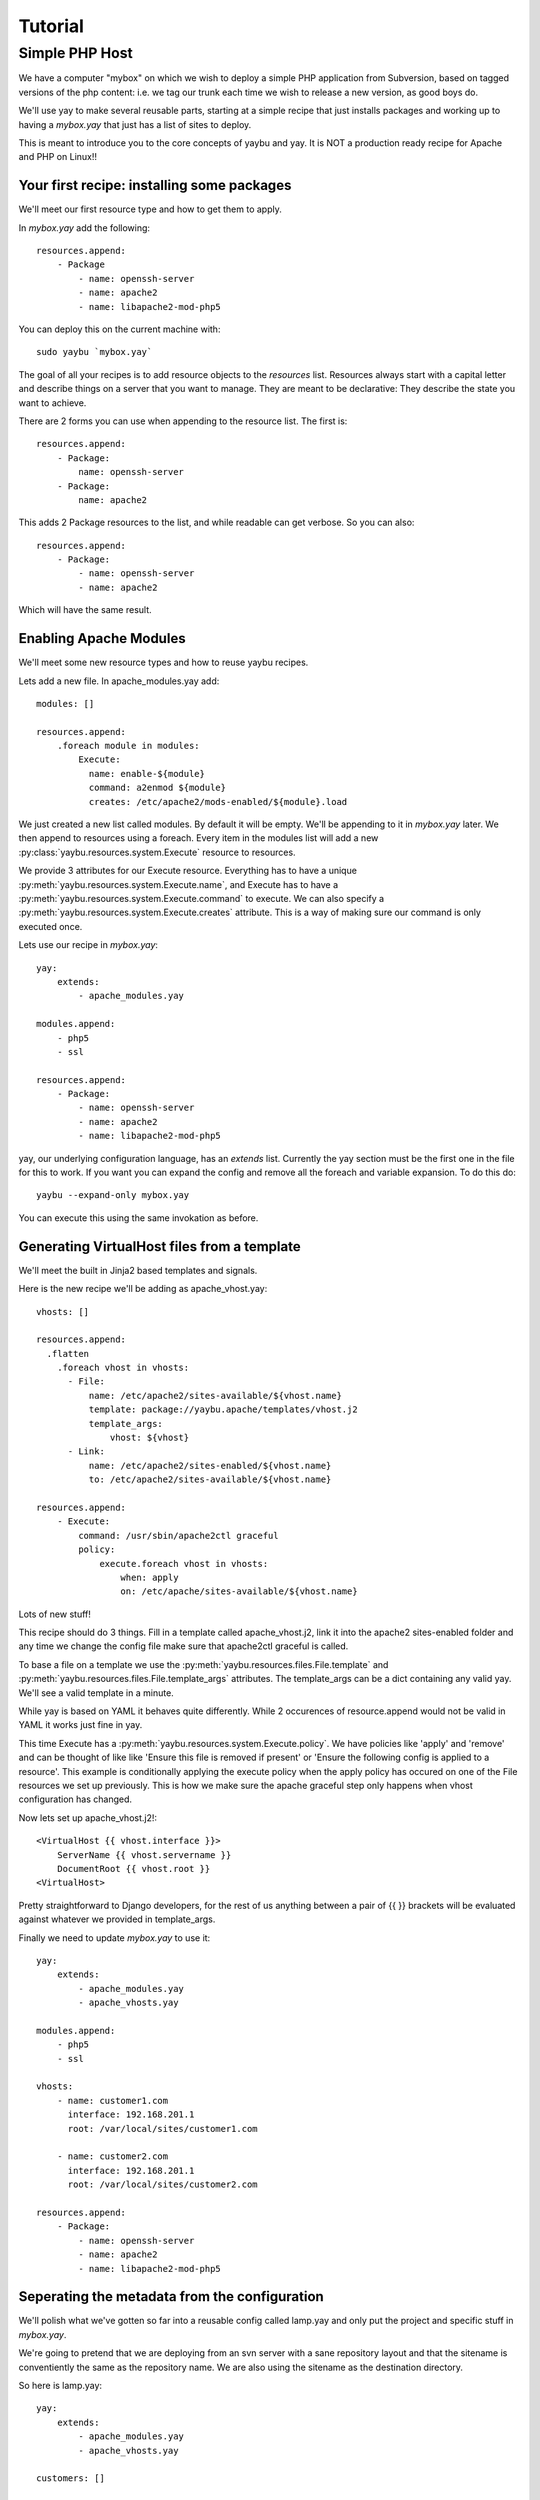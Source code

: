 Tutorial
========

Simple PHP Host
---------------

We have a computer "mybox" on which we wish to deploy a simple PHP application
from Subversion, based on tagged versions of the php content: i.e. we tag our
trunk each time we wish to release a new version, as good boys do.

We'll use yay to make several reusable parts, starting at a simple recipe that
just installs packages and working up to having a `mybox.yay` that just has a
list of sites to deploy.

This is meant to introduce you to the core concepts of yaybu and yay. It is
NOT a production ready recipe for Apache and PHP on Linux!!


Your first recipe: installing some packages
~~~~~~~~~~~~~~~~~~~~~~~~~~~~~~~~~~~~~~~~~~~

We'll meet our first resource type and how to get them to apply.

In `mybox.yay` add the following::

    resources.append:
        - Package
            - name: openssh-server
            - name: apache2
            - name: libapache2-mod-php5

You can deploy this on the current machine with::

    sudo yaybu `mybox.yay`

The goal of all your recipes is to add resource objects to the `resources` list.
Resources always start with a capital letter and describe things on a server
that you want to manage. They are meant to be declarative: They describe
the state you want to achieve. 

There are 2 forms you can use when appending to the resource list. The first
is::

    resources.append:
        - Package:
            name: openssh-server
        - Package:
            name: apache2

This adds 2 Package resources to the list, and while readable can get verbose.
So you can also::

    resources.append:
        - Package:
            - name: openssh-server
            - name: apache2

Which will have the same result.


Enabling Apache Modules
~~~~~~~~~~~~~~~~~~~~~~~

We'll meet some new resource types and how to reuse yaybu recipes.

Lets add a new file. In apache_modules.yay add::

    modules: []

    resources.append:
        .foreach module in modules:
            Execute:
              name: enable-${module}
              command: a2enmod ${module}
              creates: /etc/apache2/mods-enabled/${module}.load

We just created a new list called modules. By default it will be empty. We'll
be appending to it in `mybox.yay` later. We then append to resources using a
foreach. Every item in the modules list will add a new :py:class:`yaybu.resources.system.Execute` resource to
resources.

We provide 3 attributes for our Execute resource. Everything has to have a
unique :py:meth:`yaybu.resources.system.Execute.name`, and Execute has to 
have a :py:meth:`yaybu.resources.system.Execute.command` to execute. We can also
specify a :py:meth:`yaybu.resources.system.Execute.creates` attribute. This 
is a way of making sure our command is only executed once.

Lets use our recipe in `mybox.yay`::

    yay:
        extends:
            - apache_modules.yay

    modules.append:
        - php5
        - ssl

    resources.append:
        - Package:
            - name: openssh-server
            - name: apache2
            - name: libapache2-mod-php5

yay, our underlying configuration language, has an `extends` list. Currently
the yay section must be the first one in the file for this to work. If
you want you can expand the config and remove all the foreach and variable
expansion. To do this do::

    yaybu --expand-only mybox.yay

You can execute this using the same invokation as before.


Generating VirtualHost files from a template
~~~~~~~~~~~~~~~~~~~~~~~~~~~~~~~~~~~~~~~~~~~~

We'll meet the built in Jinja2 based templates and signals.

Here is the new recipe we'll be adding as apache_vhost.yay::

    vhosts: []

    resources.append:
      .flatten
        .foreach vhost in vhosts:
          - File:
              name: /etc/apache2/sites-available/${vhost.name}
              template: package://yaybu.apache/templates/vhost.j2
              template_args:
                  vhost: ${vhost}
          - Link:
              name: /etc/apache2/sites-enabled/${vhost.name}
              to: /etc/apache2/sites-available/${vhost.name}

    resources.append:
        - Execute:
            command: /usr/sbin/apache2ctl graceful
            policy:
                execute.foreach vhost in vhosts:
                    when: apply
                    on: /etc/apache/sites-available/${vhost.name}

Lots of new stuff!

This recipe should do 3 things. Fill in a template called apache_vhost.j2,
link it into the apache2 sites-enabled folder and any time we change
the config file make sure that apache2ctl graceful is called.

To base a file on a template we use the :py:meth:`yaybu.resources.files.File.template`
and :py:meth:`yaybu.resources.files.File.template_args` attributes.
The template_args can be a dict containing any valid yay. We'll see a valid
template in a minute.

While yay is based on YAML it behaves quite differently. While 2 occurences
of resource.append would not be valid in YAML it works just fine in yay.

This time Execute has a :py:meth:`yaybu.resources.system.Execute.policy`.
We have policies like 'apply' and 'remove' and can be thought of like like 'Ensure this file is removed if present' or 'Ensure
the following config is applied to a resource'. This example is conditionally
applying the execute policy when the apply policy has occured on one of the
File resources we set up previously. This is how we make sure the apache
graceful step only happens when vhost configuration has changed.

Now lets set up apache_vhost.j2!::

    <VirtualHost {{ vhost.interface }}>
        ServerName {{ vhost.servername }}
        DocumentRoot {{ vhost.root }}
    <VirtualHost>

Pretty straightforward to Django developers, for the rest of us anything
between a pair of {{ }} brackets will be evaluated against whatever we
provided in template_args.

Finally we need to update `mybox.yay` to use it::

    yay:
        extends:
            - apache_modules.yay
            - apache_vhosts.yay

    modules.append:
        - php5
        - ssl

    vhosts:
        - name: customer1.com
          interface: 192.168.201.1
          root: /var/local/sites/customer1.com

        - name: customer2.com
          interface: 192.168.201.1
          root: /var/local/sites/customer2.com

    resources.append:
        - Package:
            - name: openssh-server
            - name: apache2
            - name: libapache2-mod-php5


Seperating the metadata from the configuration
~~~~~~~~~~~~~~~~~~~~~~~~~~~~~~~~~~~~~~~~~~~~~~

We'll polish what we've gotten so far into a reusable config called lamp.yay and
only put the project and specific stuff in `mybox.yay`.

We're going to pretend that we are deploying from an svn server with a sane
repository layout and that the sitename is conventiently the same as the
repository name. We are also using the sitename as the destination directory.

So here is lamp.yay::

    yay:
        extends:
            - apache_modules.yay
            - apache_vhosts.yay

    customers: []

    modules.append:
        - php5
        - ssl

    vhosts:
        .foreach customer in customers:
            name: ${customer.sitename}
            interface: ${host.ip}
            root: /var/local/sites/${customer.sitename}

    resources.append:
        - Package:
            - name: openssh-server
            - name: apache2
            - name: libapache2-mod-php5

    resources.append:
      .flatten:
        .foreach customer in customers:
            - Checkout:
                  name: /var/local/sites/${customer.sitename}
                  repository: http://svn.localhost/${customer.sitename}
                  branch: /tags/${customer.version}


And `mybox.yay` is now::

    yay:
        extends:
            - lamp.yay

    host:
        name: mybox
        ip: 192.168.201.1

    customers:
        - sitename: www.customer1.com
          version: 1.2

        - sitename: www.customer2.com
          version: 1.3

Releasing version 1.4 of customer1.com is a 1 line change to `mybox.yay`
and a yaybu invocation away.


